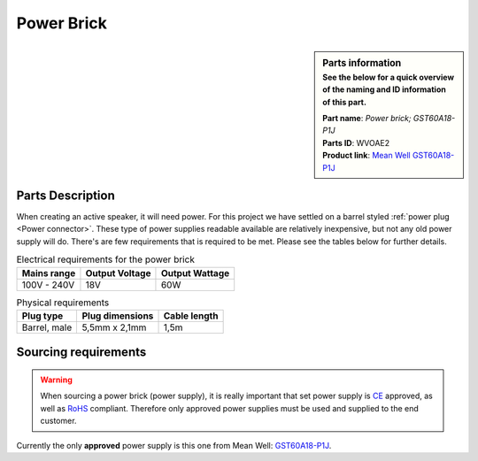 Power Brick
***********

.. sidebar:: Parts information
  :subtitle: See the below for a quick overview of the naming and ID information of this part.

  | **Part name**: *Power brick; GST60A18-P1J*
  | **Parts ID**: WVOAE2
  | **Product link**: `Mean Well GST60A18-P1J <https://www.meanwell-web.com/en-gb/ac-dc-industrial-desktop-adaptor-output-18vdc-at-3-gst60a18--p1j>`_

Parts Description
-----------------
When creating an active speaker, it will need power. For this project we have settled on a barrel styled :ref:`power plug <Power connector>`. These type of power supplies readable available are relatively inexpensive, but not any old power supply will do. There's are few requirements that is required to be met.
Please see the tables below for further details.

.. table:: Electrical requirements for the power brick

  +-------------+----------------+----------------+
  | Mains range | Output Voltage | Output Wattage |
  +=============+================+================+
  | 100V - 240V | 18V            | 60W            |
  +-------------+----------------+----------------+

.. table:: Physical requirements

  +--------------+-----------------+----------------+
  | Plug type    | Plug dimensions | Cable length   |
  +==============+=================+================+
  | Barrel, male | 5,5mm x 2,1mm   | 1,5m           |
  +--------------+-----------------+----------------+

Sourcing requirements
---------------------
.. warning::

  When sourcing a power brick (power supply), it is really important that set power supply is `CE <https://europa.eu/youreurope/business/product-requirements/labels-markings/ce-marking/index_en.htm>`_ approved, as well as `RoHS <https://ec.europa.eu/environment/topics/waste-and-recycling/rohs-directive_en>`_ compliant. Therefore only approved power supplies must be used and supplied to the end customer.

Currently the only **approved** power supply is this one from Mean Well: `GST60A18-P1J <https://www.meanwell-web.com/en-gb/ac-dc-industrial-desktop-adaptor-output-18vdc-at-3-gst60a18--p1j>`_.
